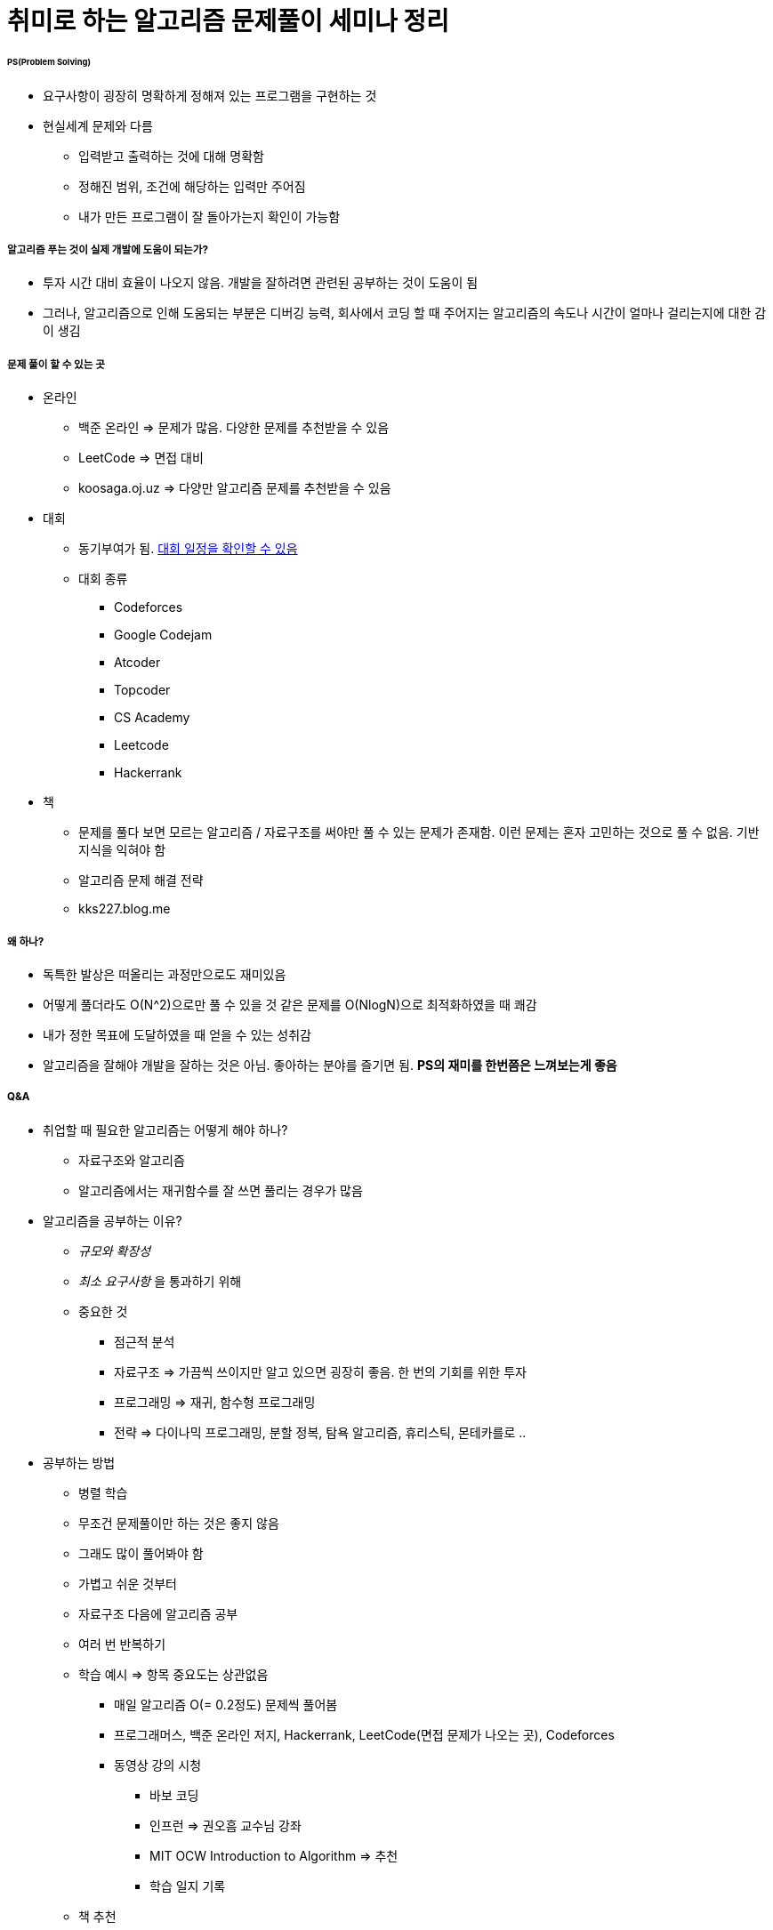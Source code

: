 = 취미로 하는 알고리즘 문제풀이 세미나 정리

====== PS(Problem Solving)
* 요구사항이 굉장히 명확하게 정해져 있는 프로그램을 구현하는 것
* 현실세계 문제와 다름
** 입력받고 출력하는 것에 대해 명확함
** 정해진 범위, 조건에 해당하는 입력만 주어짐
** 내가 만든 프로그램이 잘 돌아가는지 확인이 가능함

===== 알고리즘 푸는 것이 실제 개발에 도움이 되는가?
* 투자 시간 대비 효율이 나오지 않음. 개발을 잘하려면 관련된 공부하는 것이 도움이 됨
* 그러나, 알고리즘으로 인해 도움되는 부분은 디버깅 능력, 회사에서 코딩 할 때 주어지는 알고리즘의 속도나 시간이 얼마나 걸리는지에 대한 감이 생김

===== 문제 풀이 할 수 있는 곳
* 온라인
** 백준 온라인 => 문제가 많음. 다양한 문제를 추천받을 수 있음
** LeetCode => 면접 대비
** koosaga.oj.uz => 다양만 알고리즘 문제를 추천받을 수 있음
* 대회
** 동기부여가 됨. https://www.acmicpc.net/calendar[대회 일정을 확인할 수 있음]
** 대회 종류
*** Codeforces
*** Google Codejam
*** Atcoder
*** Topcoder
*** CS Academy
*** Leetcode
*** Hackerrank
* 책
** 문제를 풀다 보면 모르는 알고리즘 / 자료구조를 써야만 풀 수 있는 문제가 존재함. 이런 문제는 혼자 고민하는 것으로 풀 수 없음. 기반 지식을 익혀야 함
** 알고리즘 문제 해결 전략 
** kks227.blog.me

===== 왜 하나?
* 독특한 발상은 떠올리는 과정만으로도 재미있음
* 어떻게 풀더라도 O(N^2)으로만 풀 수 있을 것 같은 문제를 O(NlogN)으로 최적화하였을 때 쾌감
* 내가 정한 목표에 도달하였을 때 얻을 수 있는 성취감
* 알고리즘을 잘해야 개발을 잘하는 것은 아님. 좋아하는 분야를 즐기면 됨. *PS의 재미를 한번쯤은 느껴보는게 좋음*


===== Q&A
* 취업할 때 필요한 알고리즘는 어떻게 해야 하나?
** 자료구조와 알고리즘
** 알고리즘에서는 재귀함수를 잘 쓰면 풀리는 경우가 많음

* 알고리즘을 공부하는 이유?
** _규모와 확장성_
** _최소 요구사항_ 을 통과하기 위해
** 중요한 것
*** 점근적 분석
*** 자료구조 => 가끔씩 쓰이지만 알고 있으면 굉장히 좋음. 한 번의 기회를 위한 투자
*** 프로그래밍 => 재귀, 함수형 프로그래밍
*** 전략 => 다이나믹 프로그래밍, 분할 정복, 탐욕 알고리즘, 휴리스틱, 몬테카를로 .. 

* 공부하는 방법
** 병렬 학습
** 무조건 문제풀이만 하는 것은 좋지 않음
** 그래도 많이 풀어봐야 함
** 가볍고 쉬운 것부터
** 자료구조 다음에 알고리즘 공부
** 여러 번 반복하기

** 학습 예시 => 항목 중요도는 상관없음
*** 매일 알고리즘 O(= 0.2정도) 문제씩 풀어봄
*** 프로그래머스, 백준 온라인 저지, Hackerrank, LeetCode(면접 문제가 나오는 곳), Codeforces
*** 동영상 강의 시청
**** 바보 코딩
**** 인프런 => 권오흠 교수님 강좌
**** MIT OCW Introduction to Algorithm => 추천
**** 학습 일지 기록

** 책 추천
*** 헬로 코딩
*** 누워서 읽는 알고리즘
*** 자료구조(윤성우) => 쉽지만 오류가 많음
*** 자료구조(천인국)
*** 프로그래밍 대회에서 배우는 알고리즘 문제 해결 전략 => 1권만 추천
*** Introduction to Algorithms
*** Art of Programming => 수도 코드로 되어있음. 매우 어려움

===== 결론
* 꾸준히
* 병렬 학습
* 중간에 포기해도 괜찮다, 멘탈 회복하고 나중에 다시 도전!
* 어차피 대부분 개발자는 평생 빚
* _기초 서적 두 권, 동영상 강의 두 개 정도 꼭 학습_
* 좋은 회사 가기 전까지 계속해서 알고리즘 문제를 풀어보기!

===== 찹고
* https://docs.google.com/presentation/d/1YuuL4_KEXnA2zRq6diQ1uoiPFxMFhJLei8R6M8CORUU/edit#slide=id.g3a3130a6f7_0_5[취미로 하는 알고리즘 문제 풀이 - 문서]
* https://youtu.be/1TVYmKPlNdc[취미로 하는 알고리즘 문제 풀이 - 동영상]
